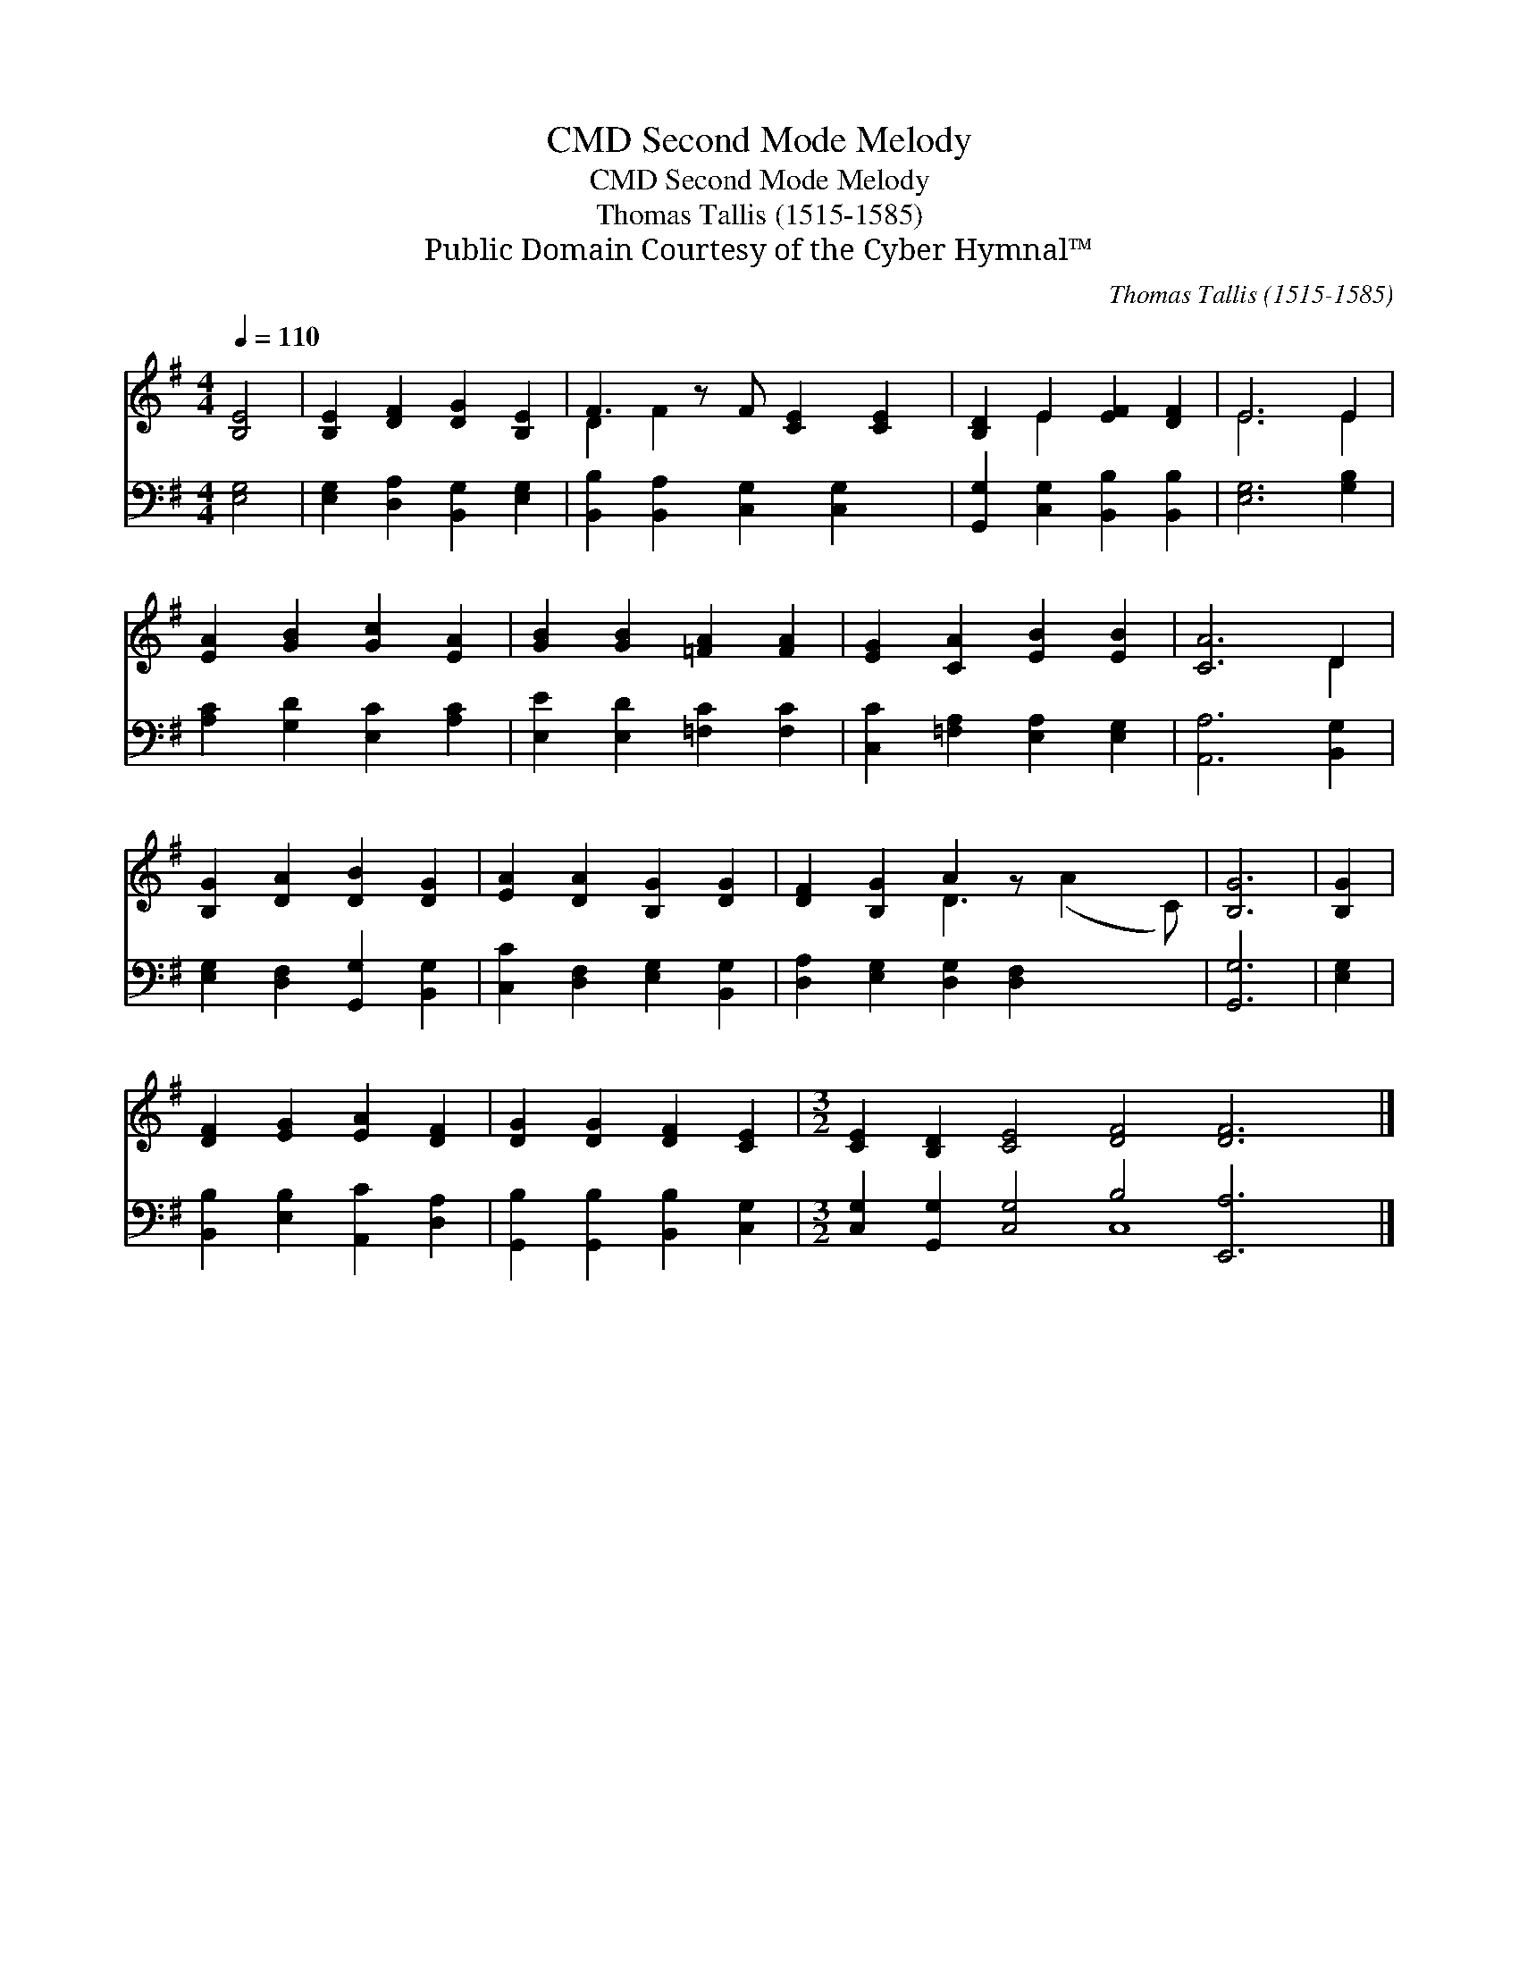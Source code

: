 X:1
T:Second Mode Melody, CMD
T:Second Mode Melody, CMD
T:Thomas Tallis (1515-1585)
T:Public Domain Courtesy of the Cyber Hymnal™
C:Thomas Tallis (1515-1585)
Z:Public Domain
Z:Courtesy of the Cyber Hymnal™
%%score ( 1 2 ) ( 3 4 )
L:1/8
Q:1/4=110
M:4/4
K:G
V:1 treble 
V:2 treble 
V:3 bass 
V:4 bass 
V:1
 [B,E]4 | [B,E]2 [DF]2 [DG]2 [B,E]2 | F3 z F [CE]2 [CE]2 | [B,D]2 E2 [EF]2 [DF]2 | E6 E2 | %5
 [EA]2 [GB]2 [Gc]2 [EA]2 | [GB]2 [GB]2 [=FA]2 [FA]2 | [EG]2 [CA]2 [EB]2 [EB]2 | [CA]6 D2 | %9
 [B,G]2 [DA]2 [DB]2 [DG]2 | [EA]2 [DA]2 [B,G]2 [DG]2 | [DF]2 [B,G]2 A2 z x3 | [B,G]6 | [B,G]2 | %14
 [DF]2 [EG]2 [EA]2 [DF]2 | [DG]2 [DG]2 [DF]2 [CE]2 |[M:3/2] [CE]2 [B,D]2 [CE]4 [DF]4 [DF]6 |] %17
V:2
 x4 | x8 | D2 F2 x5 | x2 E2 x4 | E6 E2 | x8 | x8 | x8 | x6 D2 | x8 | x8 | x4 D3 (A2 C) | x6 | x2 | %14
 x8 | x8 |[M:3/2] x18 |] %17
V:3
 [E,G,]4 | [E,G,]2 [D,A,]2 [B,,G,]2 [E,G,]2 | [B,,B,]2 [B,,A,]2 [C,G,]2 [C,G,]2 x | %3
 [G,,G,]2 [C,G,]2 [B,,B,]2 [B,,B,]2 | [E,G,]6 [G,B,]2 | [A,C]2 [G,D]2 [E,C]2 [A,C]2 | %6
 [E,E]2 [E,D]2 [=F,C]2 [F,C]2 | [C,C]2 [=F,A,]2 [E,A,]2 [E,G,]2 | [A,,A,]6 [B,,G,]2 | %9
 [E,G,]2 [D,F,]2 [G,,G,]2 [B,,G,]2 | [C,C]2 [D,F,]2 [E,G,]2 [B,,G,]2 | %11
 [D,A,]2 [E,G,]2 [D,G,]2 [D,F,]2 x2 | [G,,G,]6 | [E,G,]2 | [B,,B,]2 [E,B,]2 [A,,C]2 [D,A,]2 | %15
 [G,,B,]2 [G,,B,]2 [B,,B,]2 [C,G,]2 |[M:3/2] [C,G,]2 [G,,G,]2 [C,G,]4 B,4 [E,,A,]6 |] %17
V:4
 x4 | x8 | x9 | x8 | x8 | x8 | x8 | x8 | x8 | x8 | x8 | x10 | x6 | x2 | x8 | x8 | %16
[M:3/2] x8 C,8 x2 |] %17

